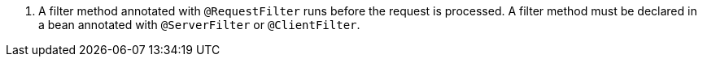 <.> A filter method annotated with `@RequestFilter` runs before the request is processed. A filter method must be declared in a bean annotated with `@ServerFilter` or `@ClientFilter`.
